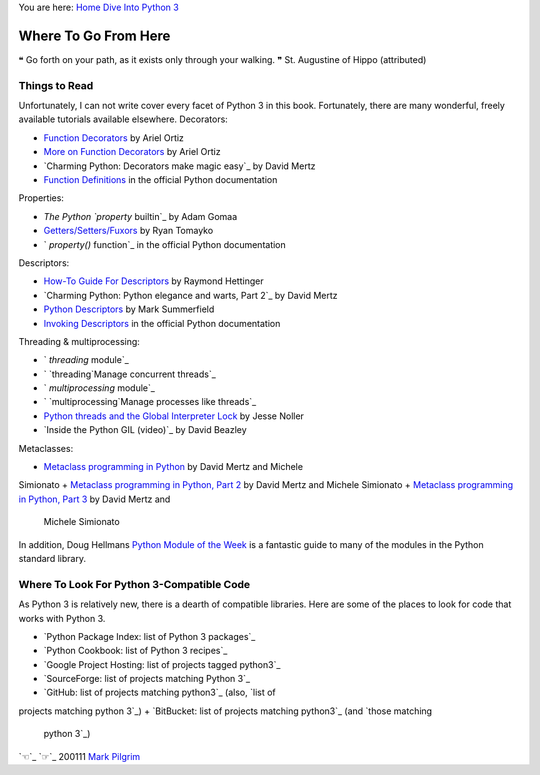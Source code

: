 
You are here: `Home`_ `Dive Into Python 3`_


Where To Go From Here
=====================

❝ Go forth on your path, as it exists only through your
walking. ❞
St. Augustine of Hippo (attributed)


Things to Read
--------------

Unfortunately, I can not write cover every facet of Python 3 in this
book. Fortunately, there are many wonderful, freely available
tutorials available elsewhere.
Decorators:

+ `Function Decorators`_ by Ariel Ortiz
+ `More on Function Decorators`_ by Ariel Ortiz
+ `Charming Python: Decorators make magic easy`_ by David Mertz
+ `Function Definitions`_ in the official Python documentation


Properties:

+ `The Python `property` builtin`_ by Adam Gomaa
+ `Getters/Setters/Fuxors`_ by Ryan Tomayko
+ ` `property()` function`_ in the official Python documentation


Descriptors:

+ `How-To Guide For Descriptors`_ by Raymond Hettinger
+ `Charming Python: Python elegance and warts, Part 2`_ by David Mertz
+ `Python Descriptors`_ by Mark Summerfield
+ `Invoking Descriptors`_ in the official Python documentation


Threading & multiprocessing:


+ ` `threading` module`_
+ ` `threading`Manage concurrent threads`_
+ ` `multiprocessing` module`_
+ ` `multiprocessing`Manage processes like threads`_
+ `Python threads and the Global Interpreter Lock`_ by Jesse Noller
+ `Inside the Python GIL (video)`_ by David Beazley


Metaclasses:

+ `Metaclass programming in Python`_ by David Mertz and Michele
Simionato
+ `Metaclass programming in Python, Part 2`_ by David Mertz and
Michele Simionato
+ `Metaclass programming in Python, Part 3`_ by David Mertz and
  Michele Simionato


In addition, Doug Hellmans `Python Module of the Week`_ is a fantastic
guide to many of the modules in the Python standard library.


Where To Look For Python 3-Compatible Code
------------------------------------------

As Python 3 is relatively new, there is a dearth of compatible
libraries. Here are some of the places to look for code that works
with Python 3.

+ `Python Package Index: list of Python 3 packages`_
+ `Python Cookbook: list of Python 3 recipes`_
+ `Google Project Hosting: list of projects tagged python3`_
+ `SourceForge: list of projects matching Python 3`_
+ `GitHub: list of projects matching python3`_ (also, `list of
projects matching python 3`_)
+ `BitBucket: list of projects matching python3`_ (and `those matching
  python 3`_)


`☜`_ `☞`_
200111 `Mark Pilgrim`_

.. _Metaclass programming in Python, Part 3: http://www.ibm.com/developerworks/linux/library/l-pymeta3.html
.. _x261E;: troubleshooting.html
.. _More on Function Decorators: http://programmingbits.pythonblogs.com/27_programmingbits/archive/51_more_on_function_decorators.html
.. _python 3: 'http://github.com/search?type=Repositories&language=python&q=python+3'
.. _Metaclass programming in Python: http://www.ibm.com/developerworks/linux/library/l-pymeta.html
.. _Python Cookbook: list of Python 3 recipes: 'http://code.activestate.com/recipes/langs/python/tags/meta:min_python_3/'
.. _Getters/Setters/Fuxors: http://tomayko.com/writings/getters-setters-fuxors
.. _How-To Guide For Descriptors: http://users.rcn.com/python/download/Descriptor.htm
.. _Charming Python: Python elegance and warts, Part 2: http://www.ibm.com/developerworks/linux/library/l-python-elegance-2.html
.. _Metaclass programming in Python, Part 2: http://www.ibm.com/developerworks/linux/library/l-pymeta2/
.. _ function: http://docs.python.org/library/functions.html#property
.. _Mark Pilgrim: about.html
.. _Python Descriptors: 'http://www.informit.com/articles/printerfriendly.aspx?p=1309289'
.. _ (video): http://blip.tv/file/2232410
.. _ module: http://docs.python.org/3.1/library/threading.html
.. _python3: 'http://github.com/search?type=Repositories&language=python&q=python3'
.. _Python Package Index: list of Python 3 packages: 'http://pypi.python.org/pypi?:action=browse&c=533&show=all'
.. _Dive Into Python 3: table-of-contents.html#where-to-go-from-here
.. _Python threads and the Global Interpreter Lock: http://jessenoller.com/2009/02/01/python-threads-and-the-global-interpreter-lock/
.. _python 3: 'http://bitbucket.org/repo/all/?name=python+3'
.. _Manage concurrent threads: http://www.doughellmann.com/PyMOTW/threading/
.. _Python Module of the Week: http://www.doughellmann.com/PyMOTW/contents.html
.. _ builtin: http://adam.gomaa.us/blog/2008/aug/11/the-python-property-builtin/
.. _Function Decorators: http://programmingbits.pythonblogs.com/27_programmingbits/archive/50_function_decorators.html
.. _Invoking Descriptors: http://docs.python.org/3.1/reference/datamodel.html#invoking-descriptors
.. _Python 3: 'http://sourceforge.net/search/?words=%22python+3%22'
.. _python3: 'http://code.google.com/hosting/search?q=label:python3'
.. _Home: index.html
.. _Charming Python: Decorators make magic easy: http://www.ibm.com/developerworks/linux/library/l-cpdecor.html
.. _python3: 'http://bitbucket.org/repo/all/?name=python3'
.. _ module: http://docs.python.org/3.1/library/multiprocessing.html
.. _x261C;: special-method-names.html
.. _Manage processes like threads: http://www.doughellmann.com/PyMOTW/multiprocessing/
.. _Function Definitions: http://docs.python.org/reference/compound_stmts.html#function


